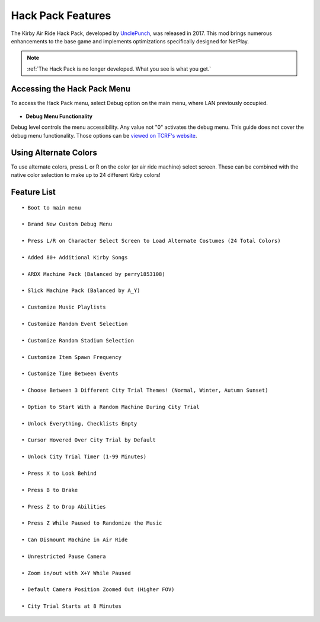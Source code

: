 ==================
Hack Pack Features
==================

The Kirby Air Ride Hack Pack, developed by UnclePunch_, was released in 2017. This mod brings numerous enhancements to the base game and implements optimizations specifically designed for NetPlay.

.. _`UnclePunch`: https://twitter.com/unclepunch_

.. note::
    :ref:`The Hack Pack is no longer developed. What you see is what you get.`

Accessing the Hack Pack Menu
----------------------------
To access the Hack Pack menu, select Debug option on the main menu, where LAN previously occupied.

    .. image::  /media/hack_pack/hp-menu_select.png

- **Debug Menu Functionality**

Debug level controls the menu accessibility. Any value not \"0\" activates the debug menu. 
This guide does not cover the debug menu functionality. Those options can be `viewed on TCRF's website`_.

.. _`viewed on TCRF's website`: https://tcrf.net/Kirby_Air_Ride/Debug_Mode

Using Alternate Colors
----------------------
To use alternate colors, press L or R on the color (or air ride machine) select screen. These can be combined with the native color selection to make up to 24 different Kirby colors!

Feature List
------------
::

    • Boot to main menu

    • Brand New Custom Debug Menu
    
    • Press L/R on Character Select Screen to Load Alternate Costumes (24 Total Colors)

    • Added 80+ Additional Kirby Songs

    • ARDX Machine Pack (Balanced by perry1853108)

    • Slick Machine Pack (Balanced by A_Y)

    • Customize Music Playlists

    • Customize Random Event Selection

    • Customize Random Stadium Selection 

    • Customize Item Spawn Frequency

    • Customize Time Between Events

    • Choose Between 3 Different City Trial Themes! (Normal, Winter, Autumn Sunset)

    • Option to Start With a Random Machine During City Trial

    • Unlock Everything, Checklists Empty

    • Cursor Hovered Over City Trial by Default

    • Unlock City Trial Timer (1-99 Minutes)

    • Press X to Look Behind

    • Press B to Brake

    • Press Z to Drop Abilities

    • Press Z While Paused to Randomize the Music

    • Can Dismount Machine in Air Ride

    • Unrestricted Pause Camera

    • Zoom in/out with X+Y While Paused

    • Default Camera Position Zoomed Out (Higher FOV)

    • City Trial Starts at 8 Minutes